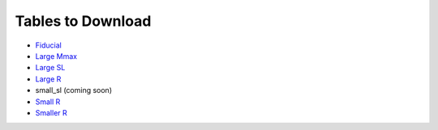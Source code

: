 Tables to Download
==================

- `Fiducial <https://isospin.roam.utk.edu/public_data/eos_tables/du21/fid_6_30_21.o2>`_
- `Large Mmax <https://isospin.roam.utk.edu/public_data/eos_tables/du21/large_mmax_7_13_21.o2>`_
- `Large SL <https://isospin.roam.utk.edu/public_data/eos_tables/du21/large_sl_7_9_21.o2>`_
- `Large R <https://isospin.roam.utk.edu/public_data/eos_tables/du21/large_r_7_15_21.o2>`_
- small_sl (coming soon)
- `Small R <https://isospin.roam.utk.edu/public_data/eos_tables/du21/small_r_7_12_21.o2>`_
- `Smaller R <https://isospin.roam.utk.edu/public_data/eos_tables/du21/smaller_r_7_15_21.o2>`_


